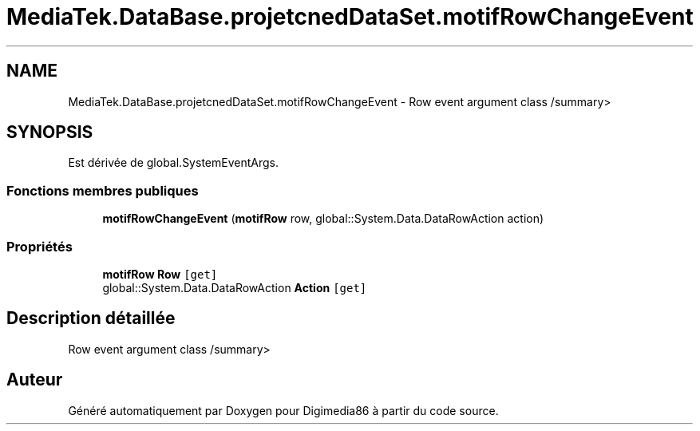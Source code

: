 .TH "MediaTek.DataBase.projetcnedDataSet.motifRowChangeEvent" 3 "Mardi 19 Octobre 2021" "Digimedia86" \" -*- nroff -*-
.ad l
.nh
.SH NAME
MediaTek.DataBase.projetcnedDataSet.motifRowChangeEvent \- Row event argument class /summary>  

.SH SYNOPSIS
.br
.PP
.PP
Est dérivée de global\&.SystemEventArgs\&.
.SS "Fonctions membres publiques"

.in +1c
.ti -1c
.RI "\fBmotifRowChangeEvent\fP (\fBmotifRow\fP row, global::System\&.Data\&.DataRowAction action)"
.br
.in -1c
.SS "Propriétés"

.in +1c
.ti -1c
.RI "\fBmotifRow\fP \fBRow\fP\fC [get]\fP"
.br
.ti -1c
.RI "global::System\&.Data\&.DataRowAction \fBAction\fP\fC [get]\fP"
.br
.in -1c
.SH "Description détaillée"
.PP 
Row event argument class /summary> 

.SH "Auteur"
.PP 
Généré automatiquement par Doxygen pour Digimedia86 à partir du code source\&.
